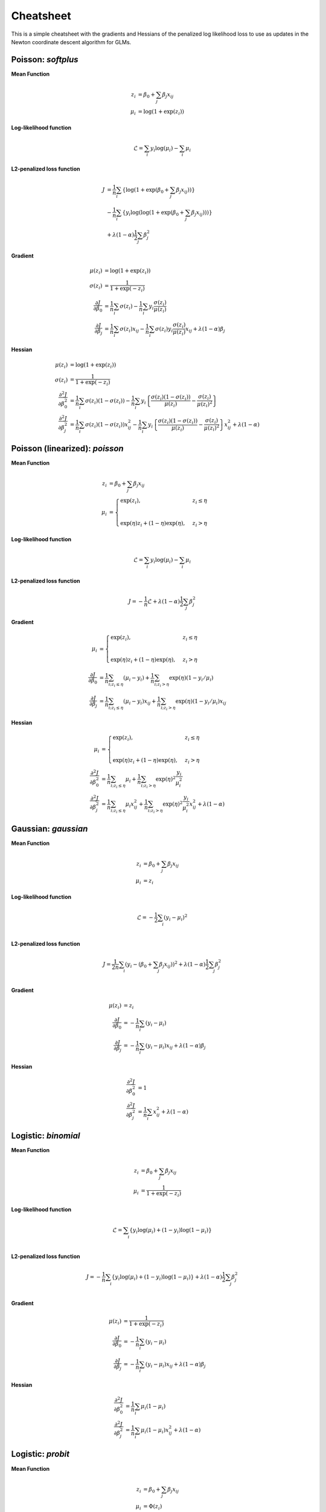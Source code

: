 ==========
Cheatsheet
==========

This is a simple cheatsheet with the gradients and Hessians
of the penalized log likelihood loss to use as updates in the
Newton coordinate descent algorithm for GLMs.

Poisson: `softplus`
-------------------

**Mean Function**

.. math::

    z_i &= \beta_0 + \sum_j \beta_j x_{ij} \\
    \mu_i &= \log( 1 + \exp(z_i) )

**Log-likelihood function**

.. math::

    \mathcal{L} = \sum_i y_i \log(\mu_i) - \sum_i \mu_i

**L2-penalized loss function**

.. math::

    J &= \frac{1}{n}\sum_i \left\{ \log( 1 + \exp( \beta_0 + \sum_j \beta_j x_{ij} ) ) \right\} \\
    &- \frac{1}{n}\sum_i \left\{ y_i \log( \log( 1 + \exp(\beta_0 + \sum_j \beta_j x_{ij} ) ) ) \right\} \\
    &+ \lambda (1-\alpha) \frac{1}{2} \sum_j \beta_j^2

**Gradient**

.. math::

    \mu(z_i) &= \log(1 + \exp(z_i)) \\
    \sigma(z_i) &= \frac{1}{1 + \exp(-z_i)} \\
    \frac{\partial J}{\partial \beta_0} &= \frac{1}{n}\sum_i \sigma(z_i) - \frac{1}{n}\sum_i y_i \frac{\sigma(z_i)}{\mu(z_i)} \\
    \frac{\partial J}{\partial \beta_j} &= \frac{1}{n}\sum_i \sigma(z_i) x_{ij} - \frac{1}{n}\sum_i \sigma(z_i) y_i \frac{\sigma(z_i)}{\mu(z_i)}x_{ij} + \lambda (1 - \alpha) \beta_j

**Hessian**

.. math::

    \mu(z_i) &= \log(1 + \exp(z_i)) \\
    \sigma(z_i) &= \frac{1}{1 + \exp(-z_i)} \\
    \frac{\partial^2 J}{\partial \beta_0^2} &= \frac{1}{n}\sum_i \sigma(z_i) (1 - \sigma(z_i))
    - \frac{1}{n}\sum_i y_i \left\{ \frac{\sigma(z_i) (1 - \sigma(z_i))}{\mu(z_i)} - \frac{\sigma(z_i)}{\mu(z_i)^2} \right\} \\
    \frac{\partial^2 J}{\partial \beta_j^2} &=  \frac{1}{n}\sum_i \sigma(z_i) (1 - \sigma(z_i)) x_{ij}^2
    - \frac{1}{n}\sum_i y_i \left\{ \frac{\sigma(z_i) (1 - \sigma(z_i))}{\mu(z_i)} - \frac{\sigma(z_i)}{\mu(z_i)^2} \right\} x_{ij}^2
    + \lambda (1 - \alpha)

Poisson (linearized): `poisson`
-------------------------------

**Mean Function**

.. math::

    z_i &= \beta_0 + \sum_j \beta_j x_{ij} \\
    \mu_i &=
    \begin{cases}
    \exp(z_i), & z_i \leq \eta \\
    \\
    \exp(\eta)z_i + (1-\eta)\exp(\eta), & z_i > \eta
    \end{cases}

**Log-likelihood function**

.. math::

  \mathcal{L} = \sum_i y_i \log(\mu_i) - \sum_i \mu_i

**L2-penalized loss function**

.. math::

    J = -\frac{1}{n} \mathcal{L} + \lambda (1 - \alpha) \frac{1}{2} \sum_j \beta_j^2

**Gradient**

.. math::

    \mu_i &=
    \begin{cases}
    \exp(z_i),  & z_i \leq \eta \\
    \\
    \exp(\eta)z_i + (1-\eta)\exp(\eta),  & z_i > \eta
    \end{cases}
    \\
    \frac{\partial J}{\partial \beta_0} &= \frac{1}{n}\sum_{i; z_i \leq \eta} (\mu_i - y_i)
    + \frac{1}{n}\sum_{i; z_i > \eta} \exp(\eta) (1 - y_i/\mu_i) \\
    \frac{\partial J}{\partial \beta_j} &= \frac{1}{n}\sum_{i; z_i \leq \eta} (\mu_i - y_i) x_{ij}
    + \frac{1}{n}\sum_{i; z_i > \eta} \exp(\eta) (1 - y_i/\mu_i) x_{ij}

**Hessian**

.. math::

    \mu_i &=
    \begin{cases}
    \exp(z_i),  & z_i \leq \eta \\
    \\
    \exp(\eta)z_i + (1-\eta)\exp(\eta),  & z_i > \eta
    \end{cases}
    \\
    \frac{\partial^2 J}{\partial \beta_0^2} &= \frac{1}{n}\sum_{i; z_i \leq \eta} \mu_i
    + \frac{1}{n}\sum_{i; z_i > \eta} \exp(\eta)^2 \frac{y_i}{\mu_i^2}  \\
    \frac{\partial^2 J}{\partial \beta_j^2} &=  \frac{1}{n}\sum_{i; z_i \leq \eta} \mu_i x_{ij}^2
    + \frac{1}{n}\sum_{i; z_i > \eta} \exp(\eta)^2 \frac{y_i}{\mu_i^2} x_{ij}^2
    + \lambda (1 - \alpha)

Gaussian: `gaussian`
--------------------

**Mean Function**

.. math::

    z_i &= \beta_0 + \sum_j \beta_j x_{ij} \\
    \mu_i &= z_i

**Log-likelihood function**

.. math::

    \mathcal{L} = -\frac{1}{2} \sum_i (y_i - \mu_i)^2 \\

**L2-penalized loss function**

.. math::

    J = \frac{1}{2n}\sum_i (y_i - (\beta_0 + \sum_j \beta_j x_{ij}))^2 +
    \lambda (1 - \alpha) \frac{1}{2}\sum_j \beta_j^2\\

**Gradient**

.. math::

    \mu(z_i) &= z_i \\
    \frac{\partial J}{\partial \beta_0} &= -\frac{1}{n}\sum_i (y_i - \mu_i) \\
    \frac{\partial J}{\partial \beta_j} &= -\frac{1}{n}\sum_i (y_i - \mu_i) x_{ij}
    + \lambda (1 - \alpha) \beta_j

**Hessian**

.. math::

    \frac{\partial^2 J}{\partial \beta_0^2} &= 1 \\
    \frac{\partial^2 J}{\partial \beta_j^2} &=  \frac{1}{n}\sum_i x_{ij}^2
    + \lambda (1 - \alpha)

Logistic: `binomial`
--------------------

**Mean Function**

.. math::

    z_i &= \beta_0 + \sum_j \beta_j x_{ij} \\
    \mu_i &= \frac{1}{1+\exp(-z_i)}

**Log-likelihood function**

.. math::

    \mathcal{L} = \sum_i \left\{ y_i \log(\mu_i) + (1-y_i) \log(1 - \mu_i) \right\} \\

**L2-penalized loss function**

.. math::

    J = -\frac{1}{n}\sum_i \left\{ y_i \log(\mu_i) +
    (1-y_i) \log(1 - \mu_i) \right\}
    + \lambda (1 - \alpha) \frac{1}{2}\sum_j \beta_j^2\\


**Gradient**

.. math::

    \mu(z_i) &= \frac{1}{1 + \exp(-z_i)} \\
    \frac{\partial J}{\partial \beta_0} &= -\frac{1}{n}\sum_i (y_i - \mu_i) \\
    \frac{\partial J}{\partial \beta_j} &= -\frac{1}{n}\sum_i (y_i - \mu_i) x_{ij}
    + \lambda (1 - \alpha) \beta_j

**Hessian**

.. math::

    \frac{\partial^2 J}{\partial \beta_0^2} &= \frac{1}{n}\sum_i \mu_i (1 - \mu_i) \\
    \frac{\partial^2 J}{\partial \beta_j^2} &=  \frac{1}{n}\sum_i \mu_i (1 - \mu_i) x_{ij}^2
    + \lambda (1 - \alpha)

Logistic: `probit`
------------------

**Mean Function**

.. math::

    z_i &= \beta_0 + \sum_j \beta_j x_{ij} \\
    \mu_i &= \Phi(z_i)

where :math:`\Phi(z_i)` is the standard normal cumulative distribution function.

**Log-likelihood function**

.. math::

    \mathcal{L} = \sum_i \left\{ y_i \log(\mu_i) + (1-y_i) \log(1 - \mu_i) \right\} \\

**L2-penalized loss function**

.. math::

    J = -\frac{1}{n}\sum_i \left\{ y_i \log(\mu_i) +
    (1-y_i) \log(1 - \mu_i) \right\}
    + \lambda (1 - \alpha) \frac{1}{2}\sum_j \beta_j^2\\


**Gradient**

.. math::

    \mu(z_i) &= \Phi(z_i) \\
    \mu'(z_i) &= \phi(z_i)


where :math:`\Phi(z_i)` and :math:`\phi(z_i)` are the standard normal cdf and pdf.

.. math::

    \frac{\partial J}{\partial \beta_0} &=
      -\frac{1}{n}\sum_i \Bigg\{y_i \frac{\mu'(z_i)}{\mu(z_i)} - (1 - y_i)\frac{\mu'(z_i)}{1 - \mu(z_i)}\Bigg\} \\
      \frac{\partial J}{\partial \beta_j} &=
        -\frac{1}{n}\sum_i \Bigg\{y_i \frac{\mu'(z_i)}{\mu(z_i)} - (1 - y_i)\frac{\mu'(z_i)}{1 - \mu(z_i)}\Bigg\} x_{ij}
    + \lambda (1 - \alpha) \beta_j


**Hessian**

.. math::

    \frac{\partial^2 J}{\partial \beta_0^2} &=
      \frac{1}{n}\sum_i \mu'(z_i) \Bigg\{y_i \frac{z_i\mu(z_i) + \mu'(z_i)}{\mu^2(z_i)} +
      (1 - y_i)\frac{-z_i(1 - \mu(z_i)) + \mu'(z_i)}{(1 - \mu(z_i))^2} \Bigg\} \\
      \frac{\partial^2 J}{\partial \beta_j^2} &=
        \frac{1}{n}\sum_i \mu'(z_i) \Bigg\{y_i \frac{z_i\mu(z_i) + \mu'(z_i)}{\mu^2(z_i)} +
        (1 - y_i)\frac{-z_i(1 - \mu(z_i)) + \mu'(z_i)}{(1 - \mu(z_i))^2} \Bigg\} x_{ij}^2
    + \lambda (1 - \alpha)

In practice, the probit gradients suffer from instability primarily due to precision of evaluating the normal cdf.
Thus, in pyglmnet we use approximate formulas for computing the loss, gradients, and hessians from `Demidenko et al. (2001)
<https://pdfs.semanticscholar.org/0c03/0537919f09575b9f2c0a98c62f6571bdceee.pdf>`_.
For more details, see Eqns. 17-20 in the paper.

Gamma
-----

**Mean function**

.. math::

    z_i &= \beta_0 + \sum_j \beta_j x_{ij} \\
    \mu_i &= \log(1 + \exp(z_i))

**Log-likelihood function**

.. math::

    \mathcal{L} = \sum_{i} \nu\Bigg\{\frac{-y_i}{\mu_i} - \log(\mu_i)\Bigg\}

where :math:`\nu` is the shape parameter. It is exponential for :math:`\nu = 1`
and normal for :math:`\nu = \infty`.

**L2-penalized loss function**

.. math::

    J = -\frac{1}{n}\sum_{i} \nu\Bigg\{\frac{-y_i}{\mu_i} - \log(\mu_i)\Bigg\}
    + \lambda (1 - \alpha) \frac{1}{2}\sum_j \beta_j^2\\

**Gradient**

.. math::

    \frac{\partial J}{\partial \beta_0} &= \frac{1}{n} \sum_{i} \nu\Bigg\{\frac{y_i}{\mu_i^2}
    - \frac{1}{\mu_i}\Bigg\}{\mu_i'} \\
    \frac{\partial J}{\partial \beta_j} &= \frac{1}{n} \sum_{i} \nu\Bigg\{\frac{y_i}{\mu_i^2}
    - \frac{1}{\mu_i}\Bigg\}{\mu_i'}x_{ij} + \lambda (1 - \alpha) \beta_j

where :math:`\mu_i' = \frac{1}{1 + \exp(-z_i)}`.


Negative Binomial
-------------------------------
**Mean Function**

.. math::

    z_i = \beta_0 + \sum_j \beta_j x_{ij} \\
    \mu_i = \log(1 + \exp(z_i))

**Log-likelihood function**

.. math::

    \mathcal{L} &= \sum_{i=1}^N  \log(\Gamma(y_i+\theta))-\log(\Gamma(y_i+1))\\
    &-\log(\Gamma(\theta))+\y_i\log(y_i))-(\log(\mu_i +y_i)(y_i+\theta))+y_i\log(\mu_i)


**L2-penalized loss function**

.. math::

    J &= -\frac{1}{N}\sum_{i=1}^N \log(\Gamma(y_i+\theta))-\log(\Gamma(y_i+1))\\
    &-\log(\Gamma(\theta))+\y_i\log(\y_i))-(\log(\mu_i +y_i)(y_i+\theta))+y_i\log(\mu_i)\\
    &+ \lambda (1 - \alpha) \frac{1}{2}\sum_j \beta_j^2\\


**Gradient**

.. math::

    \frac{\partial J}{\partial \beta_0} &=\frac{1}{N}\sum_{i=0}^{N} \mu_i' \left( \frac{\theta + y_i}{\mu_i+y_i} -\frac{y_i}{\mu_i} \right)\\
    \frac{\partial J}{\partial \beta_j} &=\frac{1}{N}\sum_{i=0}^{N} \mu_i' x_{ij} \left( \frac{\theta + y_i}{\mu_i+y_i} -\frac{y_i}{\mu_i} \right)

where :math:`\mu_i' = \frac{1}{1 + \exp(-z_i)}`.

**Hessian**

.. math::

    \frac{\partial^2 J}{\partial \beta_0^2} &= \frac{1}{N}\sum_{i=0}^{N} \mu_i'' \left( \frac{\theta + y_i}{\y_i + \mu_i} -\frac{y_i}{\mu_i} \right)
    +(\mu_i')^2 \left(+\frac{y_i}{\mu_i^2} - \frac{\theta + y_i}{(y_i + \mu_i)^2} \right)\\
    \frac{\partial^2 J}{\partial \beta_j^2} &= \frac{1}{N}\sum_{i=0}^{N} x_{ij}^2\mu_i'' \left( \frac{\theta + y_i}{y_i + \mu_i} -\frac{y_i}{\mu_i} \right)
    +x_{ij}^2(\mu_i')^2 \left(+\frac{y_i}{\mu_i^2} - \frac{\theta + y_i}{(y_i + \mu_i)^2} \right)

where :math:`\mu_i'' = \frac{\exp(-z_i)}{(1+\exp(-z_i))^{2}}`.
